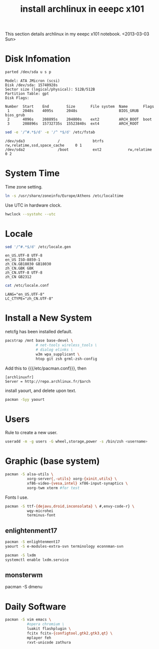 #+TITLE: install archlinux in eeepc x101

This section details archlinux in my eeepc x101 notebook.
<2013-03-03 Sun>

* Disk Infomation

#+begin_src sh
parted /dev/sda u s p
#+end_src
#+begin_example
Model: ATA JMicron (scsi)
Disk /dev/sda: 15740928s
Sector size (logical/physical): 512B/512B
Partition Table: gpt
Disk Flags:

Number  Start    End        Size       File system  Name       Flags
 1      2048s    4095s      2048s                   BIOS_GRUB  bios_grub
 2      4096s    208895s    204800s    ext2         ARCH_BOOT  boot
 3      208896s  15732735s  15523840s  ext4         ARCH_ROOT
#+end_example
#+begin_src sh
sed -e '/^#.*$/d' -e '/^ *$/d' /etc/fstab
#+end_src
#+begin_example
/dev/sda3               /               btrfs           rw,relatime,ssd,space_cache     0 1
/dev/sda2               /boot           ext2            rw,relatime     0 2
#+end_example

* System Time

Time zone setting.
#+begin_src sh
ln -s /usr/share/zoneinfo/Europe/Athens /etc/localtime
#+end_src
Use UTC in hardware clock.
#+begin_src sh
hwclock --systohc --utc
#+end_src

* Locale

#+begin_src sh
sed '/^#.*$/d' /etc/locale.gen
#+end_src
#+begin_example
en_US.UTF-8 UTF-8
en_US ISO-8859-1
zh_CN.GB18030 GB18030
zh_CN.GBK GBK
zh_CN.UTF-8 UTF-8
zh_CN GB2312
#+end_example
#+begin_src sh
cat /etc/locale.conf
#+end_src
#+begin_example
LANG="en_US.UTF-8"
LC_CTYPE="zh_CN.UTF-8"
#+end_example

* Install a New System

netcfg has been installed default.
#+begin_src sh
pacstrap /mnt base base-devel \
              # net-tools wireless_tools \
              # dialog elinks \
              w3m wpa_supplicant \
              htop git zsh grml-zsh-config
#+end_src

Add this to {{{/etc/pacman.conf}}}, then
#+begin_example
[archlinuxfr]
Server = http://repo.archlinux.fr/$arch
#+end_example
install yaourt, and delete upon text.
#+begin_src sh
pacman -Syy yaourt
#+end_src

* Users

Rule to create a new user.
#+begin_src sh
useradd -m -g users -G wheel,storage,power -s /bin/zsh <username>
#+end_src

* Graphic (base system)

#+begin_src sh
pacman -S alsa-utils \
          xorg-server{,-utils} xorg-{xinit,utils} \
          xf86-video-{vesa,intel} xf86-input-synaptics \
          xorg-twm xterm #for test
#+end_src

Fonts I use.
#+begin_src sh
pacman -S ttf-{dejavu,droid,inconsolata} \ #,envy-code-r} \
          wqy-microhei
          terminus-font
#+end_src

** enlightenment17

#+begin_src sh
pacman -S enlightenment17
yaourt -S e-modules-extra-svn terminology econnman-svn
#+end_src

#+begin_src sh
pacman -S lxdm
systemctl enable lxdm.service
#+end_src

** monsterwm

pacman -S dmenu

* Daily Software

#+begin_src sh
pacman -S vim emacs \
          #opera chromium \
          luakit flashplugin \
          fcitx fcitx-{configtool,gtk2,gtk3,qt} \
          mplayer feh
          rxvt-unicode zathura
#+end_src

